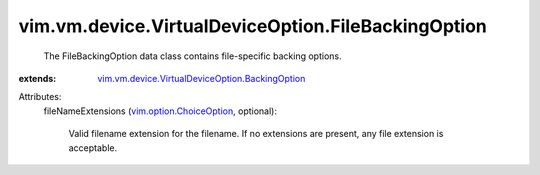 .. _vim.option.ChoiceOption: ../../../../vim/option/ChoiceOption.rst

.. _vim.vm.device.VirtualDeviceOption.BackingOption: ../../../../vim/vm/device/VirtualDeviceOption/BackingOption.rst


vim.vm.device.VirtualDeviceOption.FileBackingOption
===================================================
  The FileBackingOption data class contains file-specific backing options.
:extends: vim.vm.device.VirtualDeviceOption.BackingOption_

Attributes:
    fileNameExtensions (`vim.option.ChoiceOption`_, optional):

       Valid filename extension for the filename. If no extensions are present, any file extension is acceptable.
